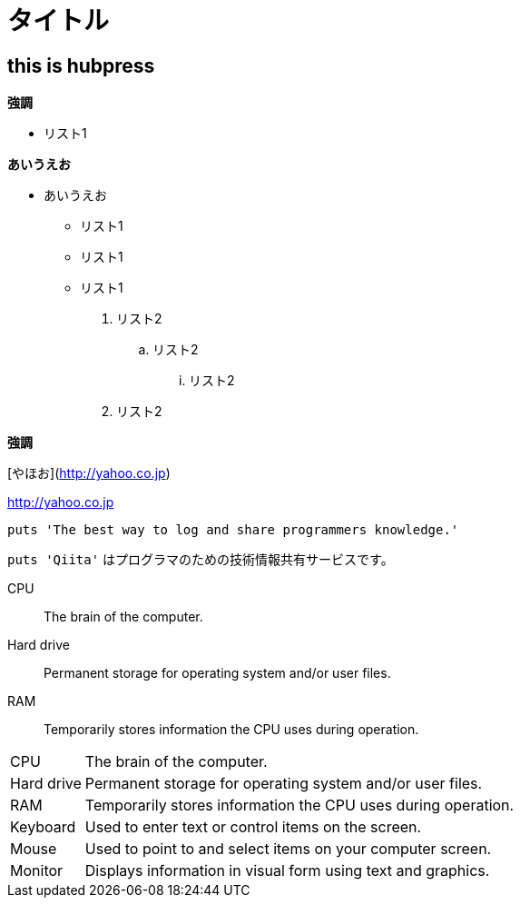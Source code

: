 = タイトル

:hp-tags: test

## this is hubpress

**強調**

* リスト1  

**あいうえお**

*** あいうえお

* リスト1
* リスト1
* リスト1

. リスト2
.. リスト2
... リスト2
. リスト2

**強調**


[やほお](http://yahoo.co.jp)

http://yahoo.co.jp


```ruby:qiita.rb
puts 'The best way to log and share programmers knowledge.'
```

`puts 'Qiita'` はプログラマのための技術情報共有サービスです。



CPU:: The brain of the computer.
Hard drive:: Permanent storage for operating system and/or user files.
RAM:: Temporarily stores information the CPU uses during operation.



[horizontal]
CPU:: The brain of the computer.
Hard drive:: Permanent storage for operating system and/or user files.
RAM:: Temporarily stores information the CPU uses during operation.
Keyboard:: Used to enter text or control items on the screen.
Mouse:: Used to point to and select items on your computer screen.
Monitor:: Displays information in visual form using text and graphics.